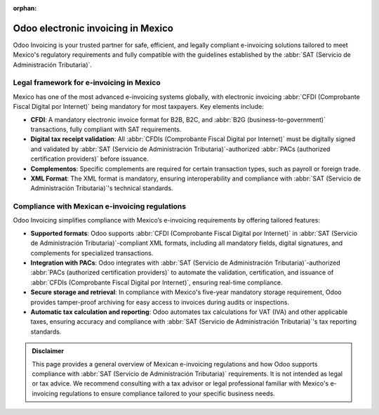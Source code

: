 :orphan:

===================================
Odoo electronic invoicing in Mexico
===================================

Odoo Invoicing is your trusted partner for safe, efficient, and legally compliant e-invoicing
solutions tailored to meet Mexico's regulatory requirements and fully compatible with the guidelines
established by the :abbr:`SAT (Servicio de Administración Tributaria)`.

Legal framework for e-invoicing in Mexico
=========================================

Mexico has one of the most advanced e-invoicing systems globally, with electronic invoicing
:abbr:`CFDI (Comprobante Fiscal Digital por Internet)` being mandatory for most taxpayers. Key
elements include:

-  **CFDI**: A mandatory electronic invoice format for B2B, B2C, and :abbr:`B2G
   (business-to-government)` transactions, fully compliant with SAT requirements.
-  **Digital tax receipt validation**: All :abbr:`CFDIs (Comprobante Fiscal Digital por Internet)`
   must be digitally signed and validated by :abbr:`SAT (Servicio de Administración
   Tributaria)`-authorized :abbr:`PACs (authorized certification providers)` before issuance.
-  **Complementos**: Specific complements are required for certain transaction types, such as
   payroll or foreign trade.
-  **XML Format**: The XML format is mandatory, ensuring interoperability and compliance with
   :abbr:`SAT (Servicio de Administración Tributaria)`'s technical standards.

Compliance with Mexican e-invoicing regulations
===============================================

Odoo Invoicing simplifies compliance with Mexico’s e-invoicing requirements by offering tailored
features:

-  **Supported formats**: Odoo supports :abbr:`CFDI (Comprobante Fiscal Digital por Internet)` in
   :abbr:`SAT (Servicio de Administración Tributaria)`-compliant XML formats, including all
   mandatory fields, digital signatures, and complements for specialized transactions.
-  **Integration with PACs**: Odoo integrates with :abbr:`SAT (Servicio de Administración
   Tributaria)`-authorized :abbr:`PACs (authorized certification providers)` to automate the
   validation, certification, and issuance of :abbr:`CFDIs (Comprobante Fiscal Digital por
   Internet)`, ensuring real-time compliance.
-  **Secure storage and retrieval**: In compliance with Mexico's five-year mandatory storage
   requirement, Odoo provides tamper-proof archiving for easy access to invoices during audits
   or inspections.
-  **Automatic tax calculation and reporting**: Odoo automates tax calculations for VAT (IVA) and
   other applicable taxes, ensuring accuracy and compliance with :abbr:`SAT (Servicio de
   Administración Tributaria)`'s tax reporting standards.

.. seealso::
   :doc:`Mexican fiscal localization documentation <../../../fiscal_localizations/mexico>`

.. admonition:: Disclaimer

   This page provides a general overview of Mexican e-invoicing regulations and how Odoo supports
   compliance with :abbr:`SAT (Servicio de Administración Tributaria)` requirements. It is not
   intended as legal or tax advice. We recommend consulting with a tax advisor or legal professional
   familiar with Mexico's e-invoicing regulations to ensure compliance tailored to your specific
   business needs.
